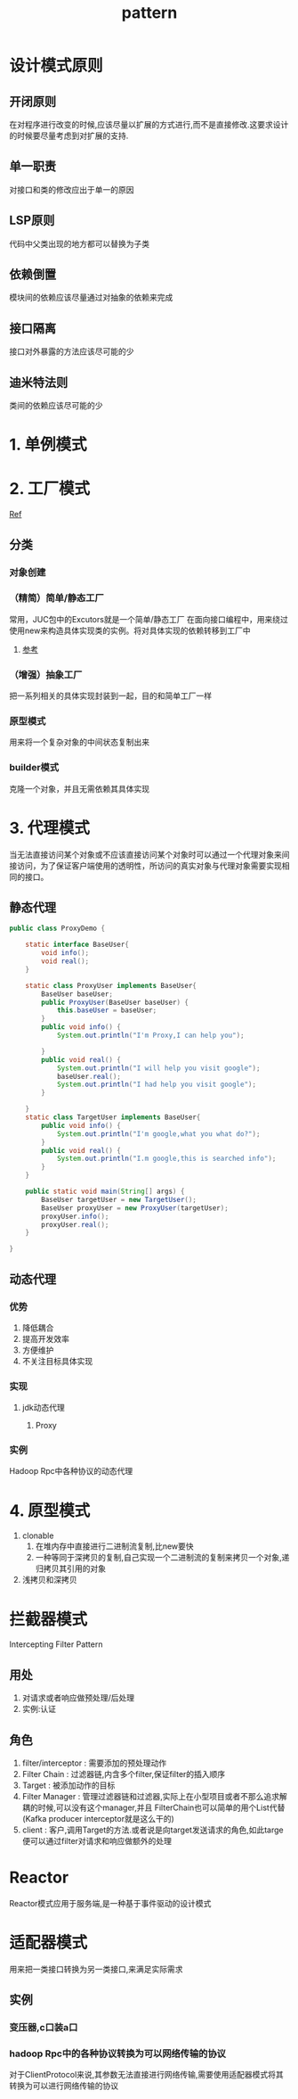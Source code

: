 #+title: pattern
* 设计模式原则
** 开闭原则
在对程序进行改变的时候,应该尽量以扩展的方式进行,而不是直接修改.这要求设计的时候要尽量考虑到对扩展的支持.
** 单一职责
对接口和类的修改应出于单一的原因
** LSP原则
代码中父类出现的地方都可以替换为子类
** 依赖倒置
模块间的依赖应该尽量通过对抽象的依赖来完成
** 接口隔离
接口对外暴露的方法应该尽可能的少
** 迪米特法则
类间的依赖应该尽可能的少
* 1. 单例模式
* 2. 工厂模式
[[https://juejin.im/post/6844903608266293255][Ref]]
** 分类
*** 对象创建
*** （精简）简单/静态工厂
常用，JUC包中的Excutors就是一个简单/静态工厂
在面向接口编程中，用来绕过使用new来构造具体实现类的实例。将对具体实现的依赖转移到工厂中
**** [[https://design-patterns.readthedocs.io/zh_CN/latest/creational_patterns/simple_factory.html][参考]]

*** （增强）抽象工厂
把一系列相关的具体实现封装到一起，目的和简单工厂一样

*** 原型模式
用来将一个复杂对象的中间状态复制出来

*** builder模式 
克隆一个对象，并且无需依赖其具体实现

* 3. 代理模式
当无法直接访问某个对象或不应该直接访问某个对象时可以通过一个代理对象来间接访问，为了保证客户端使用的透明性，所访问的真实对象与代理对象需要实现相同的接口。
** 静态代理
#+begin_src java
  public class ProxyDemo {

      static interface BaseUser{
          void info();
          void real();
      }

      static class ProxyUser implements BaseUser{
          BaseUser baseUser;
          public ProxyUser(BaseUser baseUser) {
              this.baseUser = baseUser;
          }
          public void info() {
              System.out.println("I'm Proxy,I can help you");

          }
          public void real() {
              System.out.println("I will help you visit google");
              baseUser.real();
              System.out.println("I had help you visit google");
          }

      }
      static class TargetUser implements BaseUser{
          public void info() {
              System.out.println("I'm google,what you what do?");
          }
          public void real() {
              System.out.println("I.m google,this is searched info");
          }
      }

      public static void main(String[] args) {
          BaseUser targetUser = new TargetUser();
          BaseUser proxyUser = new ProxyUser(targetUser);
          proxyUser.info();
          proxyUser.real();
      }

  }
#+end_src
** 动态代理
*** 优势
1. 降低耦合
2. 提高开发效率
3. 方便维护
4. 不关注目标具体实现
*** 实现
**** jdk动态代理
***** Proxy
*** 实例
Hadoop Rpc中各种协议的动态代理
* 4. 原型模式
1. clonable
   1. 在堆内存中直接进行二进制流复制,比new要快
   2. 一种等同于深拷贝的复制,自己实现一个二进制流的复制来拷贝一个对象,递归拷贝其引用的对象
2. 浅拷贝和深拷贝

* 拦截器模式
Intercepting Filter Pattern
** 用处
1. 对请求或者响应做预处理/后处理
2. 实例:认证\授权\记录日志
** 角色
1. filter/interceptor : 需要添加的预处理动作
2. Filter Chain : 过滤器链,内含多个filter,保证filter的插入顺序
3. Target : 被添加动作的目标
4. Filter Manager : 管理过滤器链和过滤器,实际上在小型项目或者不那么追求解耦的时候,可以没有这个manager,并且 FilterChain也可以简单的用个List代替(Kafka producer interceptor就是这么干的)
5. client : 客户,调用Target的方法.或者说是向target发送请求的角色,如此targe便可以通过filter对请求和响应做额外的处理
* Reactor
Reactor模式应用于服务端,是一种基于事件驱动的设计模式

* 适配器模式
用来把一类接口转换为另一类接口,来满足实际需求
** 实例
*** 变压器,c口装a口
*** hadoop Rpc中的各种协议转换为可以网络传输的协议
对于ClientProtocol来说,其参数无法直接进行网络传输,需要使用适配器模式将其转换为可以进行网络传输的协议

